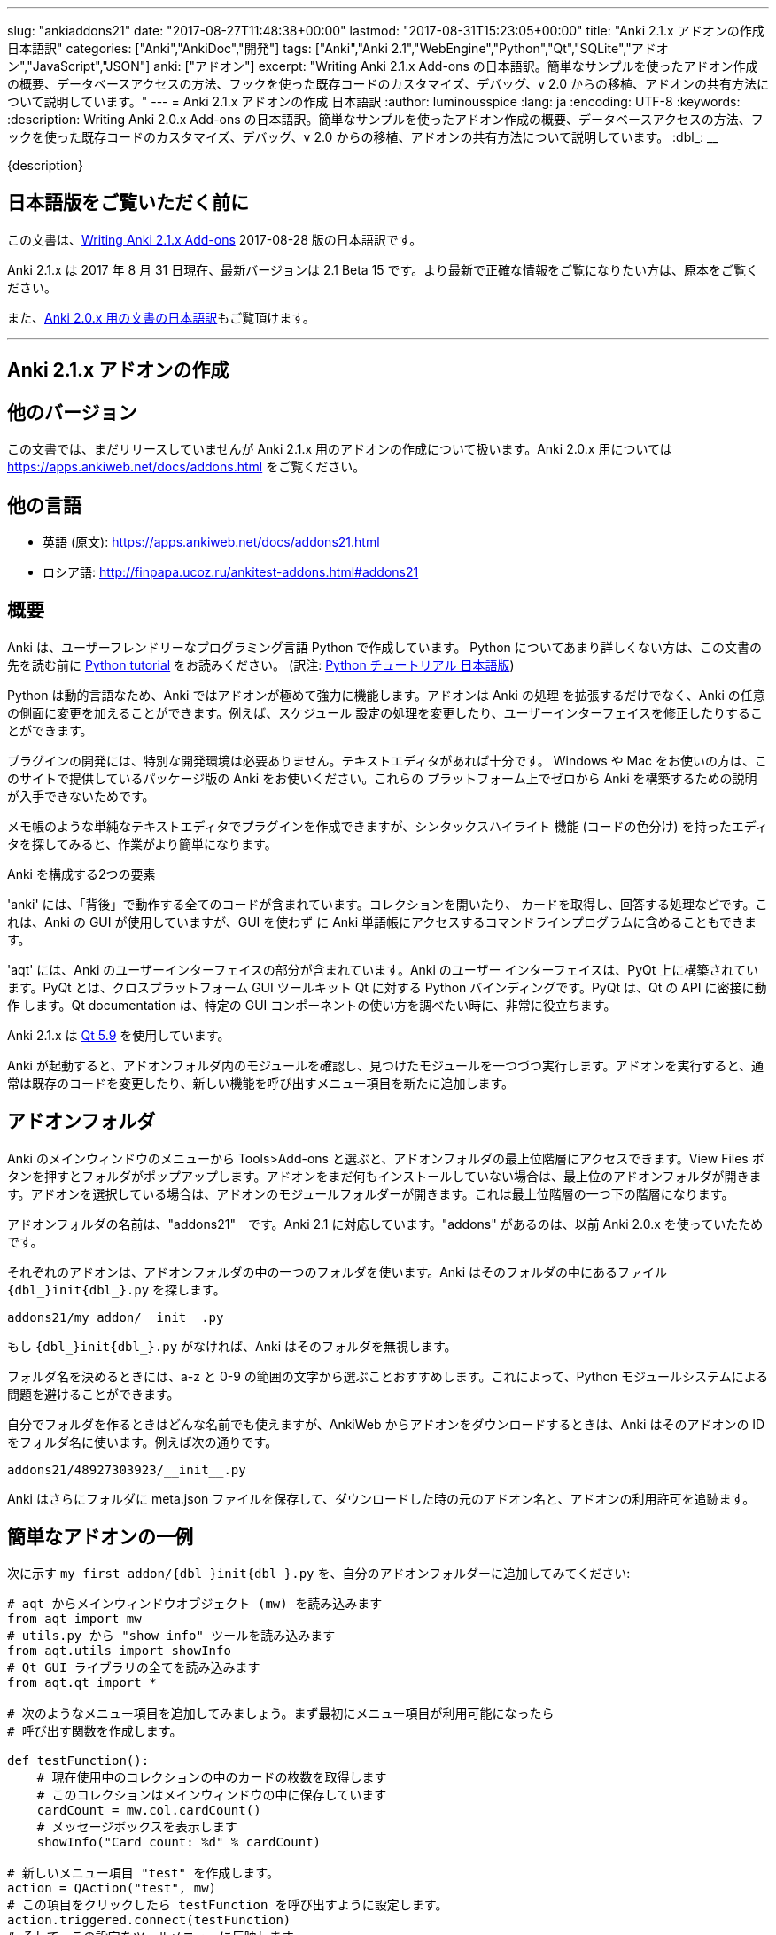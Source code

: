 ---
slug: "ankiaddons21"
date: "2017-08-27T11:48:38+00:00"
lastmod: "2017-08-31T15:23:05+00:00"
title: "Anki 2.1.x アドオンの作成 日本語訳"
categories: ["Anki","AnkiDoc","開発"]
tags: ["Anki","Anki 2.1","WebEngine","Python","Qt","SQLite","アドオン","JavaScript","JSON"]
anki: ["アドオン"]
excerpt: "Writing Anki 2.1.x Add-ons  の日本語訳。簡単なサンプルを使ったアドオン作成の概要、データベースアクセスの方法、フックを使った既存コードのカスタマイズ、デバッグ、v 2.0 からの移植、アドオンの共有方法について説明しています。"
---
= Anki 2.1.x アドオンの作成 日本語訳
:author: luminousspice
:lang: ja
:encoding: UTF-8
:keywords:
:description: Writing Anki 2.0.x Add-ons  の日本語訳。簡単なサンプルを使ったアドオン作成の概要、データベースアクセスの方法、フックを使った既存コードのカスタマイズ、デバッグ、v 2.0 からの移植、アドオンの共有方法について説明しています。
:dbl_: __

{description}

== 日本語版をご覧いただく前に

この文書は、link:http://ankisrs.net/docs/addons21.html[Writing Anki 2.1.x Add-ons] 2017-08-28 版の日本語訳です。

Anki 2.1.x は 2017 年 8 月 31 日現在、最新バージョンは 2.1 Beta 15 です。より最新で正確な情報をご覧になりたい方は、原本をご覧ください。

また、link:/anki2addons[Anki 2.0.x 用の文書の日本語訳]もご覧頂けます。

---
/////
++++++++++++++++++++++++++++++
<%def name="title()">
Writing Anki 2.1.x Add-ons
</%def>

<h1>Writing Anki 2.1.x Add-ons</h1>
++++++++++++++++++++++++++++++
/////

== Anki 2.1.x アドオンの作成 ==

/////
== Other Versions ==
/////

== 他のバージョン ==

/////
This document covers add-on writing for the (not yet released) Anki 2.1.x. For
instructions on writing add-ons for Anki 2.0.x, please see
https://apps.ankiweb.net/docs/addons.html
/////

この文書では、まだリリースしていませんが Anki 2.1.x 用のアドオンの作成について扱います。Anki 2.0.x 用については https://apps.ankiweb.net/docs/addons.html をご覧ください。

/////
== Translations ==
/////

== 他の言語 ==

/////
 * 日本語: http://rs.luminousspice.com/ankiaddons21/
 * по-русски: http://finpapa.ucoz.ru/ankitest-addons.html#addons21
/////

 * 英語 (原文): https://apps.ankiweb.net/docs/addons21.html
 * ロシア語: http://finpapa.ucoz.ru/ankitest-addons.html#addons21

/////
== Overview ==
/////

== 概要 ==

/////
Anki is written in a user-friendly language called Python. If you're not
familiar with Python, please read the http://docs.python.org/tutorial/[Python
tutorial] before proceeding with the rest of this document.
/////

Anki は、ユーザーフレンドリーなプログラミング言語 Python で作成しています。
Python についてあまり詳しくない方は、この文書の先を読む前に
http://docs.python.org/tutorial/[Python tutorial] をお読みください。
(訳注: https://docs.python.org/ja/3/tutorial/[Python チュートリアル
日本語版])

/////
Because Python is a dynamic language, add-ons are extremely powerful in Anki -
not only can they extend the program, but they can also modify arbitrary
aspects of it, such as altering the way scheduling works, modifying the UI,
and so on.
/////

Python は動的言語なため、Anki ではアドオンが極めて強力に機能します。アドオンは Anki の処理
を拡張するだけでなく、Anki の任意の側面に変更を加えることができます。例えば、スケジュール
設定の処理を変更したり、ユーザーインターフェイスを修正したりすることができます。

/////
No special development environment is required to develop add-ons. All you
need is a text editor. If you're on Windows or a Mac, please use the packaged
version of Anki that's provided on the website, as there are no instructions
available for building it from scratch on those platforms.
/////

プラグインの開発には、特別な開発環境は必要ありません。テキストエディタがあれば十分です。
Windows や Mac をお使いの方は、このサイトで提供しているパッケージ版の Anki をお使いください。これらの
プラットフォーム上でゼロから Anki を構築するための説明が入手できないためです。

/////
While you can write plugins in a simple text editor like notepad, you may want
to look into an editor that can provide syntax highlighting (colouring of the
code) to make things easier.
/////

メモ帳のような単純なテキストエディタでプラグインを作成できますが、シンタックスハイライト
機能 (コードの色分け) を持ったエディタを探してみると、作業がより簡単になります。

/////
Anki is comprised of two parts: 
/////

Anki を構成する2つの要素

/////
'anki' contains all the "backend" code - opening collections, fetching and
answering cards, and so on. It is used by Anki's GUI, and can also be included
in command line programs to access Anki decks without the GUI.
/////

'anki' には、「背後」で動作する全てのコードが含まれています。コレクションを開いたり、
カードを取得し、回答する処理などです。これは、Anki の GUI が使用していますが、GUI を使わず
に Anki 単語帳にアクセスするコマンドラインプログラムに含めることもできます。

/////
'aqt' contains the UI part of Anki. Anki's UI is built upon PyQt, Python
bindings for the cross-platform GUI toolkit Qt. PyQt follows Qt's API very
closely, so the documentation can be very useful when you want to know how to
use a particular GUI component.
/////

'aqt' には、Anki のユーザーインターフェイスの部分が含まれています。Anki のユーザー
インターフェイスは、PyQt 上に構築されています。PyQt とは、クロスプラットフォーム GUI
ツールキット Qt に対する Python バインディングです。PyQt は、Qt の API に密接に動作
します。Qt documentation は、特定の GUI
コンポーネントの使い方を調べたい時に、非常に役立ちます。

/////
Anki 2.1.x uses http://doc.qt.io/qt-5/index.html[Qt 5.9]
/////

Anki 2.1.x は http://doc.qt.io/qt-5/index.html[Qt 5.9] を使用しています。

/////
When Anki starts up, it checks for modules in the add-ons folder, and runs
each one it finds. When add-ons are run, they typically modify existing code
or add new menu items to provide a new feature.
/////

Anki が起動すると、アドオンフォルダ内のモジュールを確認し、見つけたモジュールを一つづつ実行します。アドオンを実行すると、通常は既存のコードを変更したり、新しい機能を呼び出すメニュー項目を新たに追加します。

/////
== Add-on folders ==
/////

== アドオンフォルダ ==

/////
You can access the top level add-ons folder by going to the Tools>Add-ons menu
item in the main Anki window. Click on the View Files button, and a folder
will pop up. If you had no add-ons installed, the top level add-ons folder
will be shown. If you had an add-on selected, the add-on's module folder will
be shown, and you will need to go up one level.
/////

Anki のメインウィンドウのメニューから Tools>Add-ons と選ぶと、アドオンフォルダの最上位階層にアクセスできます。View Files ボタンを押すとフォルダがポップアップします。アドオンをまだ何もインストールしていない場合は、最上位のアドオンフォルダが開きます。アドオンを選択している場合は、アドオンのモジュールフォルダーが開きます。これは最上位階層の一つ下の階層になります。

/////
The add-ons folder is named "addons21", corresponding to Anki 2.1. If you have
an "addons" folder, it is because you have previously used Anki 2.0.x.
/////

アドオンフォルダの名前は、"addons21"　です。Anki 2.1 に対応しています。"addons" があるのは、以前 Anki 2.0.x を使っていたためです。

/////
Each add-on uses one folder inside the add-on folder. Anki looks for a
file called `__init__.py` file inside the folder, eg:
/////

それぞれのアドオンは、アドオンフォルダの中の一つのフォルダを使います。Anki はそのフォルダの中にあるファイル `{dbl_}init{dbl_}.py` を探します。

  addons21/my_addon/__init__.py

/////
If `__init__.py` does not exist, Anki will ignore the folder.
/////

もし `{dbl_}init{dbl_}.py` がなければ、Anki はそのフォルダを無視します。

/////
When choosing a folder name, it is recommended to stick to a-z and 0-9
characters to avoid problems with Python's module system.
/////

フォルダ名を決めるときには、a-z と 0-9 の範囲の文字から選ぶことおすすめします。これによって、Python モジュールシステムによる問題を避けることができます。

/////
While you can use whatever folder name you wish for folders you create
yourself, when you download an add-on from AnkiWeb, Anki will use the item's
ID as the folder name, such as:
/////

自分でフォルダを作るときはどんな名前でも使えますが、AnkiWeb からアドオンをダウンロードするときは、Anki はそのアドオンの ID をフォルダ名に使います。例えば次の通りです。

 addons21/48927303923/__init__.py

/////
Anki will also place a meta.json file in the folder, which keeps track of the
original add-on name, when it was downloaded, and whether it's enabled or not.
/////

Anki はさらにフォルダに meta.json ファイルを保存して、ダウンロードした時の元のアドオン名と、アドオンの利用許可を追跡ます。

/////
== A Simple Add-On ==
/////

== 簡単なアドオンの一例 ==

/////
Add the following to `my_first_addon/__init__.py` in your add-ons folder:
/////

次に示す `my_first_addon/{dbl_}init{dbl_}.py` を、自分のアドオンフォルダーに追加してみてください:

/////
-----
# import the main window object (mw) from aqt
from aqt import mw
# import the "show info" tool from utils.py
from aqt.utils import showInfo
# import all of the Qt GUI library
from aqt.qt import *

# We're going to add a menu item below. First we want to create a function to
# be called when the menu item is activated.

def testFunction():
    # get the number of cards in the current collection, which is stored in
    # the main window
    cardCount = mw.col.cardCount()
    # show a message box
    showInfo("Card count: %d" % cardCount)

# create a new menu item, "test"
action = QAction("test", mw)
# set it to call testFunction when it's clicked
action.triggered.connect(testFunction)
# and add it to the tools menu
mw.form.menuTools.addAction(action)
-----
/////

-----
# aqt からメインウィンドウオブジェクト (mw) を読み込みます
from aqt import mw
# utils.py から "show info" ツールを読み込みます
from aqt.utils import showInfo
# Qt GUI ライブラリの全てを読み込みます
from aqt.qt import *

# 次のようなメニュー項目を追加してみましょう。まず最初にメニュー項目が利用可能になったら
# 呼び出す関数を作成します。

def testFunction():
    # 現在使用中のコレクションの中のカードの枚数を取得します
    # このコレクションはメインウィンドウの中に保存しています
    cardCount = mw.col.cardCount()
    # メッセージボックスを表示します
    showInfo("Card count: %d" % cardCount)

# 新しいメニュー項目 "test" を作成します。
action = QAction("test", mw)
# この項目をクリックしたら testFunction を呼び出すように設定します。
action.triggered.connect(testFunction)
# そして、この設定をツールメニューに反映します。
mw.form.menuTools.addAction(action)
-----

/////
Restart Anki, and you should find a 'test' item in the tools menu. Running it
will display a dialog with the card count.
/////

Anki を再起動すると、ツールメニューの中に 'test' 項目が追加されていることに気づくでしょう。
この項目を選択して実行するとカード枚数を表示するダイアログが現れます。

/////
If you make a mistake when entering in the plugin, Anki will show an error
message on startup indicating where the problem is.
/////

プラグインの入力中に間違いがあった場合には、Anki は起動時にエラーメッセージを表示して
どこに問題があるか指摘します。

/////
== The Collection ==
/////

== コレクション ==

/////
All operations on a collection file are accessed via mw.col. Some basic
examples of what you can do follow. Please note that you should put these in
testFunction() as above. You can't run them directly in an add-on, as add-ons
are initialized during Anki startup, before any collection or profile has been
loaded.
/////

コレクションファイル上の全ての操作は、mw.col を通じてアクセスします。基本的な例で
何ができるがご紹介します。注意してほしいのは、上の例のように testFunction() の中で行ってください。
アドオンの中で直接実行することはできません。それは、Anki を起動中にアドオンが初期化し、その後にコレクションやプロファイルを
読み込むからです。

/////
*Get a due card:*
/////

*復習時期のカードの取得:*

/////
-----
card = mw.col.sched.getCard()
if not card:
    # current deck is finished
-----
/////

-----
card = mw.col.sched.getCard()
if not card:
    # 現在の単語帳は復習済み
-----

/////
*Answer the card:*
/////

*カードを解答する:*

-----
mw.col.sched.answerCard(card, ease)
-----

/////
*Edit a note (append " new" to the end of each field):*
/////

*ノートを編集する (各フィールドの最後に " new" を追加):*

-----
note = card.note()
for (name, value) in note.items():
    note[name] = value + " new"
note.flush()
-----

/////
*Get card IDs for notes with tag x:*
/////

*ノートにタグ x を持つカードの ID を取得する:*


-----
ids = mw.col.findCards("tag:x")
-----

/////
*Get question and answer for each of those ids:*
/////

*指定したカード ID から質問と解答を取得する:*


-----
for id in ids:
    card = mw.col.getCard(id)    
    question = card.q()
    answer = card.a()
-----

/////
*Reset the scheduler after any DB changes. Note that we call reset() on the
main window, since the GUI has to be updated as well:*
/////

*データベースの変更後にスケジュールをリセットする。GUI も更新しなければならないので、
メインウィンドウ上で reset() を呼び出すことに注意してください:*

-----
mw.reset()
-----

/////
*Import a text file into the collection*
/////

*テキストファイルをコレクションに読み込む*

/////
-----
from anki.importing import TextImporter
file = u"/path/to/text.txt"
# select deck
did = mw.col.decks.id("ImportDeck")
mw.col.decks.select(did)
# set note type for deck
m = mw.col.models.byName("Basic")
deck = mw.col.decks.get(did)
deck['mid'] = m['id']
mw.col.decks.save(deck)
# import into the collection
ti = TextImporter(mw.col, file)
ti.initMapping()
ti.run()
-----
/////

-----
from anki.importing import TextImporter
file = u"/path/to/text.txt"
# 単語帳を選択
did = mw.col.decks.id("ImportDeck")
mw.col.decks.select(did)
# 単語帳にノートタイプを設定
m = mw.col.models.byName("Basic")
deck = mw.col.decks.get(did)
deck['mid'] = m['id']
mw.col.decks.save(deck)
# コレクションに読み込む
ti = TextImporter(mw.col, file)
ti.initMapping()
ti.run()
-----

/////
Almost every GUI operation has an associated function in anki, so any of
the operations that Anki makes available can also be called in an add-on.
/////

ほとんど全ての GUI 処理は 'anki' 内に関連する関数を持っています。このため、Anki が利用
できるどんな処理でも、アドオンの中で同様に呼び出すことができます。

/////
If you want to access the collection outside of the GUI, you can do so with
the following code:
/////

GUI の外側のコレクションにアクセスする場合は、次のようなコードを使います:

-----
from anki import Collection
col = Collection("/path/to/collection.anki2")
-----

/////
If you make any modifications to the collection outside of Anki,
you must make sure to call col.close() when you're done,
or those changes will be lost.
/////

Anki の外部のコレクションに何らかの修正を加えたときは、修正が済んだら col.close() を必ず呼び出さなければなりません。
これを怠ると修正点は失われます。

/////
== The Database ==
/////

== データベース ==

/////
When you need to perform operations that are not already supported by anki,
you can access the database directly. Anki collections are stored in SQLite
files. Please see the http://www.sqlite.org/lang.html[SQLite documentation]
for more information.
/////

'anki' がサポートしていない処理を実行する必要がある場合は、データベースに直接アクセスする
ことができます。Anki コレクションは、SQLite ファイル内に保存されています。詳しい情報は、
http://www.sqlite.org/lang.html[SQLite documentation]をご覧ください。

/////
Anki's DB object supports the following functions:
/////

Anki のデータベースオブジェクトは次のような関数をサポートしています:

/////
*execute() allows you to perform an insert or update operation. Use named
arguments with ?. eg:*
/////

*execute() は、挿入と更新処理を実行します。指定した引数は ? を一緒に使います。例えば:*

-----
mw.col.db.execute("update cards set ivl = ? where id = ?", newIvl, cardId)
-----

/////
*executemany() allows you to perform bulk update or insert operations. For
large updates, this is much faster than calling execute() for each data point.
eg:*
/////

*executemany() は、更新と挿入を一括処理します。大規模な更新にはこの関数の方が、
execute() で個別にデータを処理するよりも非常に高速に処理します。例えば:*

-----
data = [[newIvl1, cardId1], [newIvl2, cardId2]]
mw.col.db.executemany(same_sql_as_above, data)
-----

/////
*scalar() returns a single item:*
/////

*scalar() は、単一の項目を返します:*

-----
showInfo("card count: %d" % mw.col.db.scalar("select count() from cards"))
-----

/////
*list() returns a list of the first column in each row, eg [1, 2, 3]:*
/////

*list() は、各行の最初の列をリストで返します。次のコードの戻り値は [1, 2, 3]です:*

-----
ids = mw.col.db.list("select id from cards limit 3")
-----

/////
*all() returns a list of rows, where each row is a list:*
/////

*all() は、各行がリストの場合、行のリストを返します:*

-----
ids_and_ivl = mw.col.db.all("select id, ivl from cards")
-----

/////
*execute() can also be used to iterate over a result set without building an
intermediate list. eg:*
/////

*execute() は、中間リストを作らずに結果の集合への処理を繰り返すのに使えます。例:*

-----
for id, ivl in mw.col.db.execute("select id, ivl from cards limit 3"):
    showInfo("card id %d has ivl %d" % (id, ivl))
-----

/////
Add-ons should never modify the schema of existing tables, as that may
break future versions of Anki.
/////

アドオンは、既存のテーブルのスキーマを決して変更してはいけません。そうすると将来のバージョンの Anki を破壊するかもしれないからです。

/////
If you need to store addon-specific data, consider using Anki's
<<configuration>> support.
/////

アドオン独自のデータが必要な場合は、Anki の <<configuration, 設定>> サポートの使用を考慮してください。

/////
If you need the data to sync across devices, small options can be stored
within mw.col.conf. Please don't store large amounts of data there, as
it's sent on every sync.
/////

デバイス間でデータを同期する必要する場合は、小さな設定項目を mw.col.conf に保存できます。そこに大量なデータは保存しないでください。同期のたびに送ることになるからです。

/////
== Hooks ==
/////

== フック ==

/////
Hooks have been added to a few parts of the code to make writing add-ons
easier. There are two types: 'hooks' take some arguments and return no value,
and 'filters' take a value and return it (perhaps modified).
/////

フックをコードのわずかな箇所に追加して、アドオンの作成がもっと簡単になるようにしました。
フックは 2 種類あります。'hooks' は引数を取り、戻り値はありませんが、'filters' 引数を取り、
(おそらく何らかの修正を加えて) 値を返します。

/////
A simple example of the former is in the leech handling. When the scheduler
(anki/sched.py) discovers a leech, it calls:
/////

'hook' の簡単な例は、無駄なカード (leech) の処理の中に見つかります。スケジューラー
(anki/sched.py) が、無駄なカードを見つけると、'hook' を呼び出します。

-----
runHook("leech", card)
-----

/////
If you wished to perform a special operation when a leech was discovered, such
as moving the card to a "Difficult" deck, you could do it with the following
code:
/////

無駄なカードが現れた時に、特定の処理を行いたい場合、例えばそのカードを "Difficult"
という名前の単語帳に移動する場合、次のようなコードで実現できます。


/////
-----
from anki.hooks import addHook
from aqt import mw

def onLeech(card):
    # can modify without .flush(), as scheduler will do it for us
    card.did = mw.col.decks.id("Difficult")
    # if the card was in a cram deck, we have to put back the original due
    # time and original deck
    card.odid = 0
    if card.odue:
        card.due = card.odue
        card.odue = 0

addHook("leech", onLeech)
-----
/////

-----
from anki.hooks import addHook
from aqt import mw

def onLeech(card):
    # スケジューラーが修正する際には、 .flush() を使わずに修正できます。
    card.did = mw.col.decks.id("Difficult")
    # カードがフィルター単語帳の中にある場合は、復習時期を元に戻して取得元の単語帳に
    # 戻さなければなりません
    card.odid = 0
    if card.odue:
        card.due = card.odue
        card.odue = 0

addHook("leech", onLeech)
-----


/////
An example of a filter is in aqt/editor.py. The editor calls the
"editFocusLost" filter each time a field loses focus, so that add-ons can
apply changes to the note:
/////

aqt/editor.py の中に 'filter' の例があります。エディターは、入力欄からフォーカスが外れる
と "editFocusLost" filter を呼び出します。そして、アドオンはノートに変更を加えます。

/////
-----
if runFilter(
    "editFocusLost", False, self.note, self.currentField):
    # something updated the note; schedule reload
    def onUpdate():
        self.loadNote()
        self.checkValid()
    self.mw.progress.timer(100, onUpdate, False)
-----
/////

-----
if runFilter(
    "editFocusLost", False, self.note, self.currentField):
    # ノートを更新して、スケジュールを再度読み込む
    def onUpdate():
        self.loadNote()
        self.checkValid()
    self.mw.progress.timer(100, onUpdate, False)
-----

/////
Each filter in this example accepts three arguments: a modified flag, the
note, and the current field. If a filter makes no changes it returns the
modified flag the same as it received it; if it makes a change it returns
True. In this way, if any single add-on makes a change, the UI will reload the
note to show updates.
/////

このサンプルでは、それぞれの filter は 3 つの引数を受け取ります。修正フラグ、ノート、現在のフィールドです。
filter が変更を加えない場合は、修正フラグは受け取った値と同じ値を返します。
変更を加えた場合は、True を返します。このようにして、どんなアドオンでも変更を加えると
ユーザーインターフェイスは、ノートを読み込み直して、更新内容を表示します。

/////
The Japanese Support add-on uses this hook to automatically generate one field
from another. A slightly simplified version is presented below:
/////

Japanese Support アドオンは、このフックを使って別のフィールドからフィールドを自動的に生成します。
単純化したものを次に示します。

/////
-----
def onFocusLost(flag, n, fidx):
    from aqt import mw
    # japanese model?
    if "japanese" not in n.model()['name'].lower():
        return flag
    # have src and dst fields?
    for c, name in enumerate(mw.col.models.fieldNames(n.model())):
        for f in srcFields:
            if name == f:
                src = f
                srcIdx = c
        for f in dstFields:
            if name == f:
                dst = f
    if not src or not dst:
        return flag
    # dst field already filled?
    if n[dst]:
        return flag
    # event coming from src field?
    if fidx != srcIdx:
        return flag
    # grab source text
    srcTxt = mw.col.media.strip(n[src])
    if not srcTxt:
        return flag
    # update field
    try:
        n[dst] = mecab.reading(srcTxt)
    except Exception, e:
        mecab = None
        raise
    return True
    
addHook('editFocusLost', onFocusLost)
-----
/////

-----
def onFocusLost(flag, n, fidx):
    from aqt import mw
    # japanese model か?
    if "japanese" not in n.model()['name'].lower():
        return flag
    # src フィールドと dst フィールドがあるか?
    for c, name in enumerate(mw.col.models.fieldNames(n.model())):
        for f in srcFields:
            if name == f:
                src = f
                srcIdx = c
        for f in dstFields:
            if name == f:
                dst = f
    if not src or not dst:
        return flag
    # dst フィールドは入力済みか?
    if n[dst]:
        return flag
    # イベントは src フィールドで発生したか?
    if fidx != srcIdx:
        return flag
    # ソーステキストを取得
    srcTxt = mw.col.media.strip(n[src])
    if not srcTxt:
        return flag
    # 欄を更新
    try:
        n[dst] = mecab.reading(srcTxt)
    except Exception, e:
        mecab = None
        raise
    return True
    
addHook('editFocusLost', onFocusLost)
-----

/////
The first argument of a filter is the argument that should be returned. In the
focus lost filter this is a flag, but in other cases it may be some other
object. For example, in anki/collection.py, _renderQA() calls the "mungeQA"
filter which contains the generated HTML for the front and back of cards.
latex.py uses this filter to convert text in LaTeX tags into images.
/////

filter の第一引数は、必ず返される引数です。このフォーカスを失った時の filter の中では、
引数はフラグですが、別のオブジェクトになる場合もあります。例えば、anki/collection.py
の中では、_renderQA() は、カードの表面と裏面用に生成した HTML を収容する "mungeQA" filter
を呼び出します。latex.py は、この filter を LaTeX タグの中のテキストを画像に変換する
のに使っています。

/////
In Anki 2.1, a hook was added for adding buttons to the editor. It can be used
like so:
/////

Anki 2.1 では、エディタにボタンを追加するフックを追加しました。次のように使います。

-----
from aqt.utils import showInfo
from anki.hooks import addHook

# cross out the currently selected text
def onStrike(editor):
    editor.web.eval("wrap('<del>', '</del>');")

def addMyButton(buttons, editor):
    editor._links['strike'] = onStrike
    return buttons + [editor._addButton(
        "iconname", # "/full/path/to/icon.png",
        "strike", # link name
        "tooltip")]

addHook("setupEditorButtons", addMyButton)
-----

/////
== Monkey Patching and Method Wrapping ==
/////

== モンキーパッチとメソッドの隠蔽 ==

/////
If you want to modify a function that doesn't already have a hook, it's
possible to overwrite that function with a custom version instead. This is
sometimes referred to as 'monkey patching'.
/////

フックを持っていない関数を修正したい場合には、カスタム版の関数で上書きすることが可能です。
このことを、「モンキーパッチ」を呼ぶことがあります

/////
In aqt/editor.py there is a function setupButtons() which creates the buttons
like bold, italics and so on that you see in the editor. Let's imagine you
want to add another button in your add-on.
/////

aqt/editor.py には、setupButtons() という関数があり、エディターの中にある太字ボタン、
斜字体ボタンのようなボタンを生成します。自分のアドオンに違ったボタンを追加することを考えて
みましょう。

/////
WARNING: Anki 2.1 no longer uses setupButtons(). The code below is still
useful to understand how monkey patching works, but for adding buttons to the
editor please see the setupEditorButtons hook described in the previous
section.
/////

警告: Anki 2.1 は、setupButtons() をもう使用していません。このコードは、モンキーパッチがどのように動作しているか、理解するのに役立ちますが、エディタにボタンと追加するには、前の項目で説明した setupEditorButtons フックを見てください。

/////
The simplest way is to copy and paste the function from the Anki source code,
add your text to the bottom, and then overwrite the original, like so:
/////

一番簡単な方法は、Anki のソースコードからその関数をコピーペーストして、自分のテキストを
ボタンに追加します。そして、元の関数を上書きします。次の通りです。

/////
-----
from aqt.editor import Editor
    
def mySetupButtons(self):
    <copy & pasted code from original>
    <custom add-on code>
    
Editor.setupButtons = mySetupButtons
-----
/////

-----
from aqt.editor import Editor
    
def mySetupButtons(self):
    <オリジナルからコピーペーストしたコード>
    <カスタムアドオンのコード>
    
Editor.setupButtons = mySetupButtons
-----

/////
This approach is fragile however, as if the original code is updated in a
future version of Anki, you would also have to update your add-on. A better
approach would be to save the original, and call it in our custom version:
/////

この方法は、将来の Anki のバージョンで元のコードが更新されるような場合に、自分のアドオンも
更新する必要になる問題をはらんでいます。もっと良い方法は、オリジナルの関数を保存しておいて
自分のカスタムバージョンの中で呼び出すことです。

/////
-----
from aqt.editor import Editor
    
def mySetupButtons(self):
    origSetupButtons(self)
    <custom add-on code>
    
origSetupButtons = Editor.setupButtons
Editor.setupButtons = mySetupButtons
-----
/////

-----
from aqt.editor import Editor
    
def mySetupButtons(self):
    origSetupButtons(self)
    <カスタムアドオンのコード>
    
origSetupButtons = Editor.setupButtons
Editor.setupButtons = mySetupButtons
-----

/////
Because this is a common operation, Anki provides a function called wrap()
which makes this a little more convenient. A real example:
/////

これはよく行われる処理なので、Anki では wrap() という関数を提供して、もう少し使いやすく
しています。実際の例をご紹介します。

/////
-----
from anki.hooks import wrap
from aqt.editor import Editor
from aqt.utils import showInfo
    
def buttonPressed(self):
    showInfo("pressed " + `self`)    

def mySetupButtons(self):
    # - size=False tells Anki not to use a small button
    # - the lambda is necessary to pass the editor instance to the
    #   callback, as we're passing in a function rather than a bound
    #   method
    self._addButton("mybutton", lambda s=self: buttonPressed(self),
                    text="PressMe", size=False)
    
Editor.setupButtons = wrap(Editor.setupButtons, mySetupButtons)
-----
/////

-----
from anki.hooks import wrap
from aqt.editor import Editor
from aqt.utils import showInfo
    
def buttonPressed(self):
    showInfo("pressed " + `self`)    

def mySetupButtons(self):
    # - size=False は、小さいボタンは使わない
    # - lambda は、予め設定されているメソッドの代わりに関数の中で
    #    エディタインスタンスをコールバックに渡す時に必要
    self._addButton("mybutton", lambda s=self: buttonPressed(self),
                    text="PressMe", size=False)
    
Editor.setupButtons = wrap(Editor.setupButtons, mySetupButtons)
-----

/////
By default, wrap() runs your custom code after the original code. You can pass
a third argument, "before", to reverse this. If you need to run code both
before and after the original version, you can do so like so:
/////

既定では、wrap() は元のコードの後にカスタムコードを実行します。第3引数 "before" を渡すと
これを逆転できます。元のバージョンの前と後の両方で実行する必要がある場合は、次のようにします。

/////
-----
from anki.hooks import wrap
from aqt.editor import Editor
    
def mySetupButtons(self, _old):
    <before code>
    ret = _old(self)
    <after code>
    return ret
    
Editor.setupButtons = wrap(Editor.setupButtons, mySetupButtons, "around")
-----
/////

-----
from anki.hooks import wrap
from aqt.editor import Editor
    
def mySetupButtons(self, _old):
    <オリジナルの前で実行するコード>
    ret = _old(self)
    <オリジナルの後で実行するコード>
    return ret
    
Editor.setupButtons = wrap(Editor.setupButtons, mySetupButtons, "around")
-----

/////
If you need to modify the middle of a function rather than run code before or
after it, there may a good argument for adding a hook to that function in the
original code. In these situations, please post on the support site and ask
for a hook to be added.
/////

関数の前後でコードを実行するのではなく、関数の中を修正する必要がある場合には、元のコードの
中の対象とする関数にフックを追加するのが良い方法かも知れません。このような場合には、
追加するフックについての質問をサポートサイトに投稿してください。

== Qt ==

/////
As mentioned in the overview, the Qt documentation is invaluable for learning
how to display different GUI widgets.
/////

概要で話したとおり、Qt documentation は 色々な GUI ウィジェットを表示する方法を学ぶのに非常に貴重な文書です。

/////
One particular thing to bear in mind is that objects are garbage collected in
Python, so if you do something like:
/////

一つ覚えておいてほしいことは、Python ではオブジェクトはガベージコレクションされます。
次のように記述するとどうなるでしょうか。

-----
def myfunc():
    widget = QWidget()
    widget.show()
-----

/////
...then the widget will disappear as soon as the function exits. To prevent
this, assign top level widgets to an existing object, like:
/////

すると、この関数を終了するとすぐにウェジットは消えてしまいます。これを避けるには、
トップレベルのウェジットに既存のオブジェクトを割り当てます。次の通りです。

-----
def myfunc():
    mw.myWidget = widget = QWidget()
    widget.show()
-----

/////
This is often not required when you create a Qt object and give it an existing
object as the parent, as the parent will keep a reference to the object.
/////

Qt オブジェクトを作って、既存のオブジェクトを親とするときには、このことはあまり必要としません。それは、親オブジェクトが新規オブジェクトを参照し続けるからです。

/////
== Standard Modules ==
/////

== 標準モジュール ==

/////
Anki ships with only the standard modules necessary to run the program - a
full copy of Python is not included. For that reason, if you need to use a
standard module that is not included with Anki, you'll need to bundle it with
your add-on.
/////

Anki は、このプログラムの実行に必要な標準モジュールだけを含めて提供しています。Python
の完全な複製を含んではいません。このために、Anki が含んでいない標準モジュールを使う必要が
ある場合には、自分のアドオンに同梱する必要があります。

/////
This only works with pure Python modules - modules that require C extensions
such as numpy will not work when bundled, since your modules will not match
the architecture Anki was packaged on. If you're doing something
sophisticated, you'll need to get your users to install a standalone copy of
Python instead.
/////

この場合、pure Python モジュールは使えますが、numpy のような C 拡張を必要とするモジュールを同梱しても動作しません。その理由は、そのモジュールが Anki をパッケージしたアーキテクチャと一致しないためです。もし込み入ったことをするのであれば、代わりにユーザーに Python のスタンドアロンファイルをインストールしてもらう必要があります。

[[configuration]]
/////
== Configuration ==
/////
== 設定 ==

/////
If you include a config.json file with a JSON dictionary in it, Anki will
allow users to edit it from the add-on manager.
/////

JSON dictionary で設定を書いた config.json ファイルを入れると、ユーザーは Anki  のアドオンマネージャから編集できるようになります。

/////
A simple example: in config.json:
/////

簡単な例として、config.json に次のように記述します。 

   {"myvar": 5}

/////
In config.md:
/////

config.md は次のように記述します。

/////
  This is documentation for this add-on's configuration, in *markdown* format.
/////

  この文書はこのアドオンの設定用で、*markdown* フォーマットで書いています。

/////
In your add-on's code:
/////

アドオンのコードには次のように記述します。

    from aqt import mw
    config = mw.addonManager.getConfig(__name__)
    print("var is", config['myvar'])

/////
When updating your add-on, you can make changes to config.json. Any newly
added keys will be merged with the existing configuration.
/////

アドオンを更新する時には、config.json を変更することができます。既存の設定と新規追加のキーを統合します。

/////
If you change the value of existing keys in config.json, users who have
customized their configuration will continue to see the old values unless they
use the "restore defaults" button.
/////

config.json の中の既存のキーの値を変更する場合は、設定をカスタマイズしたユーザーが、"restore defaults" ボタンを押さない限り、古い値を使い続けることになります。

/////
If you need to programmatically modify the config, you can save your changes with:
/////

設定をプログラムで変更する必要がある場合は、次のように変更を保存します。

    mw.addonManager.writeConfig(__name__, config)

/////
NOTE: If no config.json file exists, getConfig() will return None - even if you have
called writeConfig().
/////

注意: config.json が存在しない場合は、getConfig() は None を返します。たとえ、writeConfig() を呼んでいたとしてもです。

/////
Add-ons that manage options in their own GUI can have that GUI
displayed when the config button is clicked:
/////

独自の GUI に管理オプションを持っているアドオンは、config ボタンを押した時にその GUI を表示できます。

    mw.addonManager.setConfigAction(__name__, myOptionsFunc)

[[reviewjs]]
/////
== Javascript in the reviewer ==
/////
== Reviewer 内の Javascript ==

/////
Hooks are available to to run code after the previous card has faded out, and the next card faded in. A simple example:
/////

前のカードをフェードアウトした後にコードを実行するフックが使えるようになりました。その後次のカードをフェードインします。簡単な例を紹介します。

    from anki.hooks import addHook
    def prepare(q):
        return q + """
    <script>
    onUpdateHook.push(function () {
        window.scrollTo(0, 2000);
    })
    </script>"""
    addHook('prepareQuestion', prepare)

/////
- onUpdateHook fires after the new card has been placed in the DOM, but before it is shown.
/////
- onUpdateHook は新しいカードを DOM に配置した後に発生しますが、このカードを表示する前です。
/////
- onShownHook fires after the card has faded in.
/////
- onShownHook はこのカードがフェードインした後に発生します。

/////
The hooks are reset each time the question or answer is shown.
/////

このフックは、質問や解答を表示するたびにリセットします。

/////
== Debugging ==
/////

== デバッグ ==

/////
If your code throws an exception, it will be caught by Anki's standard
exception handler (which catches anything written to stderr). If you need to
print information for debugging purposes, you can use aqt.utils.showInfo, or
write it to stderr with sys.stderr.write("text\n").
/////

自分のコードから例外が発生した時には、Anki の標準例外ハンドラー (標準エラー出力に書き出さ
れるものは何でも) が補足します。デバッグ目的のために、情報を出力する必要がある場合は、
aqt.utils.showInfo を使うか、sys.stderr.write("text\n") で標準エラー出力に書き出す
必要があります。

/////
Anki also includes a REPL. From within the program, press the https://apps.ankiweb.net/docs/manual.html#debug-console[shortcut key]
and a window will open up. You can enter expressions or statements into the
top area, and then press ctrl+return/command+return to evaluate them. An
example session follows:
/////

Anki には、REPL が含まれています。プログラムの中から https://apps.ankiweb.net/docs/manual.html#debug-console[shortcut key] を押すと
ウィンドウが立ち上がります。上の欄に式や文を入力し、ctrl+return/command+return を押すと
評価します。セッション例を次に挙げます。


/////
-----
>>> mw
<no output>

>>> print(mw)
<aqt.main.AnkiQt object at 0x10c0ddc20>

>>> invalidName
Traceback (most recent call last):
  File "/Users/dae/Lib/anki/qt/aqt/main.py", line 933, in onDebugRet
    exec text
  File "<string>", line 1, in <module>
NameError: name 'invalidName' is not defined

>>> a = [a for a in dir(mw.form) if a.startswith("action")]
... print(a)
... print()
... pp(a)
['actionAbout', 'actionCheckMediaDatabase', ...]

['actionAbout',
 'actionCheckMediaDatabase',
 'actionDocumentation',
 'actionDonate',
 ...]

>>> pp(mw.reviewer.card)
<anki.cards.Card object at 0x112181150>

>>> pp(card()) # shortcut for mw.reviewer.card.__dict__
{'_note': <anki.notes.Note object at 0x11221da90>,
 '_qa': [...]
 'col': <anki.collection._Collection object at 0x1122415d0>,
 'data': u'',
 'did': 1,
 'due': -1,
 'factor': 2350,
 'flags': 0,
 'id': 1307820012852L,
 [...]
}

>>> pp(bcard()) # shortcut for selected card in browser
<as above>
-----
/////

-----
>>> mw
<no output>

>>> print(mw)
<aqt.main.AnkiQt object at 0x10c0ddc20>

>>> invalidName
Traceback (most recent call last):
  File "/Users/dae/Lib/anki/qt/aqt/main.py", line 933, in onDebugRet
    exec text
  File "<string>", line 1, in <module>
NameError: name 'invalidName' is not defined

>>> a = [a for a in dir(mw.form) if a.startswith("action")]
... print(a)
... print()
... pp(a)
['actionAbout', 'actionCheckMediaDatabase', ...]

['actionAbout',
 'actionCheckMediaDatabase',
 'actionDocumentation',
 'actionDonate',
 ...]

>>> pp(mw.reviewer.card)
<anki.cards.Card object at 0x112181150>

>>> pp(card()) # mw.reviewer.card.__dict__ へのショートカット
{'_note': <anki.notes.Note object at 0x11221da90>,
 '_qa': [...]
 'col': <anki.collection._Collection object at 0x1122415d0>,
 'data': u'',
 'did': 1,
 'due': -1,
 'factor': 2350,
 'flags': 0,
 'id': 1307820012852L,
 [...]
}

>>> pp(bcard()) # ブラウザで選択したカードへのショートカット
<as above>
-----

/////
Note that you need to explicitly print an expression in order to see what it
evaluates to. Anki exports pp() (pretty print) in the scope to make it easier
to quickly dump the details of objects, and the shortcut ctrl+shift+return
will wrap the current text in the upper area with pp() and execute the result.
/////

何が評価されたか知るためには、式を明示的に出力する必要があることに注意してください。Anki では
pp() (pretty print) がスコープの中でオブジェクトの詳細を素早くダンプすることが簡単に
できるようになっています。ショートカット ctrl+shift+return は上の欄中の現在のテキストを
pp() で囲んで実行し結果を表示します。

/////
If you're on Linux or are running Anki from source, it's also possible to
debug your script with pdb. Place the following line somewhere in your code,
and when Anki reaches that point it will kick into the debugger in the
terminal:
/////

Linux を使っているかソースコードから Anki を実行している場合は、自分のスクリプトを pdb を
使ってデバッグすることも可能です。次の行を自分のコードのどこかに置けば、Anki がその場所に
達するとターミナルにデバッガーが立ち上がります。

-----
from aqt.qt import debug; debug()
-----

/////
Alternatively you can export DEBUG=1 in your shell and it will kick into the
debugger on an uncaught exception.
/////

別の方法としては、export DEBUG=1 と自分のシェルで実行すれば、補足していない例外個所で
デバッガーが立ち上がります。

/////
== Learning More ==
/////

== もっと詳しく学びたい場合には ==

/////
Anki's source code is available at http://github.com/dae/. The
colllection object is defined in anki's collection.py. Other useful files
to check out are cards.py, notes.py, sched.py, models.py and decks.py.
/////

Anki のソースコードは http://github.com/dae/ で入手できます。コレクション
オブジェクトは、anki の collection.py の中で定義されています。他に調べる価値のある
ファイルは、cards.py、notes.py、sched.py、models.py や decks.py です。

/////
It can also be helpful to look in the aqt source to see how it's calling
anki for a particular operation, or to learn more about the GUI.
/////

aqt のソースコード見ることも、特定の処理のための anki の呼び出し方や GUI の詳細
を理解するのに役立ちます。

/////
Much of the GUI is defined in designer files. You can use the Qt Designer
program to open the .ui files and browse the GUI in a convenient way. 
/////

多くの GUI は、designer ファイルの中で定義されてます。Qt Designer というプログラムを
使えば .ui ファイルを開いて、GUI をブラウズすることが簡単にできます。

/////
And finally, it can also be extremely helpful to browse other add-ons to see
how they accomplish something.
/////

最後になりますが、他のアドオンが何かを実現している方法を見ることも、非常に役立ちます。

[[sharing]]
/////
== Sharing Add-ons ==
/////

== アドオンの共有 ==

/////
AnkiWeb expects a .zip file of the contents of an add-on module, without
the folder name. For example, if you have a module like the following:
/////

AnkiWeb は、アドオンモジュールを収録するには .zip ファイルを要求します。フォルダー名は必要しとません。例えば、次のようなモジュールを持っているとします。

  addons21/myaddon/__init__.py
  addons21/myaddon/my.data

/////
Then the zip file contents should be:
/////

この場合、zip ファイルの内容を次のようにしてください。

  __init__.py
  my.data

/////
If you include the folder name in the zip like the following, AnkiWeb will not
accept the zip file:
/////

フォルダー名を含めた次のような zip ファイルは、AnkiWeb は受け付けません。

 myaddon/__init__.py
 myaddon/my.data

/////
You can give the .zip file any name.
/////

.zip ファイルの名前は自由に付けることができます。

/////
Python automatically creates `__pycache__` folders when your add-on is run.
Please make sure you delete these prior to creating the zip file, as AnkiWeb
can not accept .zip files that contain `__pycache__` folders.
/////

Python は、実行するときに `{dbl_}pycache{dbl_}` フォルダを自動的に作ります。zip を作る前に必ずこのフォルダを削除してください。AnkiWeb は、`{dbl_}pycache{dbl_}` フォルダを含んだ .zip ファイルを受け付けないからです。

/////
You can upload a .zip you've created to https://ankiweb.net/shared/addons/
/////

Zip ファイルを作ったら https://ankiweb.net/shared/addons/ にアップロードできます。

/////
== Porting Anki 2.0 add-ons ==
/////

== Anki 2.0 アドオンの移植 ==

Python 3
--------

/////
Anki 2.1 requires Python 3.6 or later. After installing Python 3 on your
machine, you can use the 2to3 tool to automatically convert your existing
scripts to Python 3 code on a folder by folder basis, like:
/////

Anki 2.1 は Python 3.6 以降が必須です。Python 3 を自分のマシンにインストールしたら、2to3 ツールを使って、自動的に既存のスクリプトを Python 3 のコードにフォルダ単位で変換できます。 次の通りです。

  2to3-3.6 --output-dir=aqt3 -W -n aqt
  mv aqt aqt-old
  mv aqt3 aqt

/////
Most simple code can be converted automatically, but there may be parts of the
code that you need to manually modify.
/////

ほとんどの単純なコードは自動的に変換できますが、手作業で変更の必要がある箇所が残るかもしれません。

Qt5 / PyQt5
----------

/////
The syntax for connecting signals and slots has changed in PyQt5. Recent PyQt4
versions support the new syntax as well, so the same syntax can be used for
both Anki 2.0 and 2.1 add-ons.
/////

PyQt5 でシグナルとスロットをつなぐ構文が変わりました。最近の PyQt4 バージョンではこの新しい構文を同じようにサポートしていますので、Anki 2.0 と 2.1 の両方のアドオンで同じ構文を使えます。

/////
More info is available at
/////
さらに詳しい情報は次のリンクをご覧ください。
http://pyqt.sourceforge.net/Docs/PyQt4/new_style_signals_slots.html

/////
One add-on author reported that the following tool was useful to automatically
convert the code:
/////
あるアドオン作者が次のツールがコードを自動的に変換するのに役立ったと報告してくれました。
https://github.com/rferrazz/pyqt4topyqt5

/////
The Qt modules are in 'PyQt5' instead of 'PyQt4'. You can do a conditional
import, but an easier way is to import from aqt.qt - eg
/////

Qt モジュールは、'PyQt4' の代わりに 'PyQt5' の中にあります。条件分岐で読み込むこともできますが、さらに簡単な方法は aqt.qt から読み込むことです。例えば次のようにします。

  from aqt.qt import *

/////
That will import all the Qt objects like QDialog without having to specify the
Qt version.
/////

これは、特定の Qt のバージョンを指定することなく、QDialog のような全ての Qt オブジェクトを読み込みます。

/////
Single .py add-ons need their own folder
/////
単一の .py アドオンにも独自のフォルダが必要
------------------------

/////
Each add-on is now stored in its own folder. If your add-on was previously
called `demo.py`, you'll need to create a `demo` folder with an `__init__.py` file.
/////

それぞれのアドオンは、独自のフォルダに保存することになりました。以前 `demo.py` という名前をつけていたアドオンの場合、`demo` というフォルダと、`{dbl_}init{dbl_}.py` を一緒に作る必要あります。

/////
If you don't care about 2.0 compatibility, you can just rename `demo.py` to
`demo/__init__.py`.
/////

2.0 との互換性を気にしないなら、名前を `demo.py` を `demo/{dbl_}init{dbl_}.py` に変更するだけで済みます。

/////
If you plan to support 2.0 with the same file, you can copy your original file
into the folder (`demo.py` -> `demo/demo.py`), and then import it relatively
by adding the following to `demo/__init__.py`:
/////

同じファイルで 2.0 をサポートする計画の場合は、元のファイルをフォルダーにコピーして (`demo.py` -> `demo/demo.py`)、さらに次のような `demo/{dbl_}init{dbl_}.py` を追加して、相対的にアドオンを読み込みます。

    from . import demo

/////
The folder needs to be zipped up when uploading to AnkiWeb. For more info,
please see <<sharing,sharing add-ons>>.
/////

AnkiWeb にアップロードする時にはフォルダを Zip ファイルに収める必要があります。さらに詳しい情報は <<sharing,アドオンの共有>> をご覧ください。

/////
Supporting both 2.0 and 2.1 in one codebase
/////
2.0 と 2.1 を一つのコードベースでサポート
------------------------

/////
Most Python 3 code will run on Python 2 as well, so it is possible to update
your add-ons in such a way that they run on both Anki 2.0 and 2.1. Whether
this is worth it depends on the changes you need to make.
/////

ほとんどの Python 3 のコードは、Python 2 でも動作します。このため、Anki 2.0 と 2.1 の両方で動作するようにアドオンを更新することが可能です。このようにする価値があるかどうかは、必要のある変更内容によります。

/////
Most add-ons that affect the scheduler should require only minor changes to
work on 2.1. Add-ons that alter the behaviour of the reviewer, browser or
editor may require more work.
/////

scheduler に手を加えているほとんどのアドオンは、わずかな変更だけで 2.1 で動作するでしょう。reviewer、browser、editor の動作を変更するアドオンはさらに多くの作業を必要とします。

/////
The most difficult part is the change from the unsupported QtWebKit to
QtWebEngine. If you do any non-trivial work with webviews, some work will be
required to port your code to Anki 2.1, and you may find it difficult to
support both Anki versions in the one codebase.
/////

最も困難な箇所は、サポートを停止した QtWebKit から QtWebEngine への変更です。WebView を使って単純ではない操作をしている場合は、Anki 2.1 へのコードの移植は、ある程度の作業が必要になり、一つのコードベースで両方のバージョンの Anki をサポートするのは難しいと考えるかもしれません。

/////
If you find your add-on runs without modification, or requires only minor
changes, you may find it easiest to add some if statements to your code and
upload the same file for both 2.0.x and 2.1.x.
/////

修正なしにアドオンが動作する場合、あるいはわずかな変更が必要な場合には、if 文をコードに追加して、同じファイルで 2.0.x と 2.1.x の両方をサポートするファイルをアップロードするのが一番簡単かもしれません。

/////
If your add-on requires more significant changes, you may find it easier to
stop providing updates for 2.0.x, or to maintain separate files for the two
Anki versions.
/////

もっと大きい変更が必要な場合は、2.0.x に対する更新を停止し、あるいは別のファイルで二つのバージョンをサポートすることを維持するのがより簡単かもしれません。

/////
Webview Changes
/////
Webview の変更点
-----------

/////
Qt 5 has dropped WebKit in favour of the Chromium-based WebEngine, so
Anki's webviews are now using WebEngine. Of note:
/////

Qt 5 は、WebKit の代わりに Chromium ベースの WebEngine を採用しました。このため、Anki の WebView には、WebEngine を現在使用しています。そのためのノートです。

/////
- You can now debug the webviews using an external Chrome instance, by setting
  the env var QTWEBENGINE_REMOTE_DEBUGGING to 8080 prior to starting Anki,
  then surfing to localhost:8080 in Chrome.
/////
- 外部の Chrome インスタンスを使って WebView をデバッグできるようになりました。Anki を起動する前に環境変数 QTWEBENGINE_REMOTE_DEBUGGING を 8080 に設定して、Chrome で localhost:8080 にアクセスします。
/////
- WebEngine uses a different method of communicating back to Python.
  AnkiWebView() is a wrapper for webviews which provides a pycmd(str) function in
  Javascript which will call the ankiwebview's onBridgeCmd(str) method. Various
  parts of Anki's UI like reviewer.py and deckbrowser.py have had to be
  modified to use this.
/////
- WebEngine は Python との通信に別の方法を使います。
  AnkiWebView() は、WebView 用のラッパーで pycmd(str) 関数を提供します。この関数は Javascript の中で ankiwebview の onBridgeCmd(str) メドッドを呼び出します。 Anki の UI の reviewer.py や deckbrowser.py といった様々な場所で、これを使うために変更しなければなりませんでした。
/////
- Javascript is evaluated asynchronously, so if you need the result of a JS
  expression you can use ankiwebview's evalWithCallback().
/////
- Javascript を非同期的に評価します。このため、JS の式の結果が必要な場合は ankiwebview の evalWithCallback() を使うことができます。
/////
- As a result of this asynchronous behaviour, editor.saveNow() now requires a
  callback. If your add-on performs actions in the browser, you likely need to
  call editor.saveNow() first and then run the rest of your code in the callback.
  Calls to .onSearch() will need to be changed to .search()/.onSearchActivated()
  as well. See the browser's .deleteNotes() for an example.
/////
- この非同期の動作の結果、editor.saveNow() はコールバックが必要になりました。アドオンがブラウザ内でアクションを実行する場合、editor.saveNow() を最初に呼んでから、コールバックの中のコードの残りを実行する必要がおそらくあるでしょう。
  .onSearch() を呼ぶには、.search()/.onSearchActivated() も変更する必要があります。例えば、ブラウザの .deleteNotes() をご覧ください。
/////
- Various operations that were supported by WebKit like setScrollPosition() now
need to be implemented in javascript.
/////
- setScrollPosition() のような WebKit でサポートした様々な操作は、JavaScript で実装する必要があります。
/////
- Page actions like mw.web.triggerPageAction(QWebEnginePage.Copy) are also
asynchronous, and need to be rewritten to use javascript or a delay.
/////
- mw.web.triggerPageAction(QWebEnginePage.Copy) のようなページの動作も非同期で、JavaScript や遅延を使って書き直す必要があります。
/////
- WebEngine doesn't provide a keyPressEvent() like WebKit did, so the code
that catches shortcuts not attached to a menu or button has had to be changed.
See the way reviewer.py calls setStateShortcuts() for an example.
/////
- WebEngine には、WebKit のような keyPressEvent() を提供していません。このため、メニューやボタンに割り当ててないショートカットを捕捉するコードは変更しなければなりませんでした。例として、reviewer.py が setStateShortcuts() を呼んでいる方法をご覧ください。

/////
Reviewer Changes
/////
Reviewer の変更点
-------------

/////
Anki now fades the previous card out before fading the next card in, so the
next card won't be available in the DOM when the showQuestion hook fires.
There are some new hooks you can use to run Javascript at the appropriate time
- see <<reviewjs,here>> for more.
/////

Anki は次のカードをフェードインする前に、前のカードをフェードアウトするようになりました。このため showQuestion フックが発生した時には、DOM の中の次のカードが表示できません。適切な時に Javascript を実行するのに使える新しいフックがあります。詳しくは、<<reviewjs,こちら>> をご覧ください。

/////
Add-on Configuration
/////
アドオンの設定
-------

/////
Many small 2.0 add-ons relied on users editing the sourcecode to customize them. This is no longer a good idea in 2.1, because changes made by the user will be overwritten when they check for and download updates. 2.1 provides a <<configuration>> system to work around this. If you need to continue supporting 2.0 as well, you could use code like the following:
/////

多くの小さな 2.0 用のアドオンは、ユーザーがソースコードを編集してカスタマイズすることを必要としていました。2.1 では、これはもう良いアイデアではありません。ユーザーの変更が、更新の確認やダウンロードで上書きされるからです。2.1 では <<configuration,設定>> システムを導入して、このような場合に対応するようになりました。2.0 も同様にサポートする必要がある場合には、次のようなコードが使えるでしょう。

  if getattr(mw.addonsManager, "getConfig", None):
      config = mw.addonManager.getConfig(__name__)
  else:
      config = dict(optionA=123, optionB=456)

---


== 日本語版訳注

Anki 2.1 Beta の更新履歴を知るには、link:https://apps.ankiweb.net/docs/beta.html[Anki 2.1 Beta] が役立ちます。

Anki 2.1 Beta 15 現在、Anki に同梱している Python のバージョンは `3.6.1` です。

== 日本語版更新履歴

* 2017/08/27 Anki 2.1 Beta 13 準拠 (2017/08/26版) 初出
* 2017/08/29 Anki 2.1 Beta 14 準拠 (2017/08/28版)
* 2017/08/31 Anki 2.1 Beta 15 準拠 (2017/08/31版)